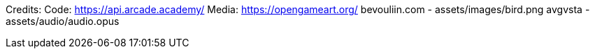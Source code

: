 Credits:
    Code:
        https://api.arcade.academy/
    Media:
        https://opengameart.org/
            bevouliin.com - assets/images/bird.png
            avgvsta - assets/audio/audio.opus